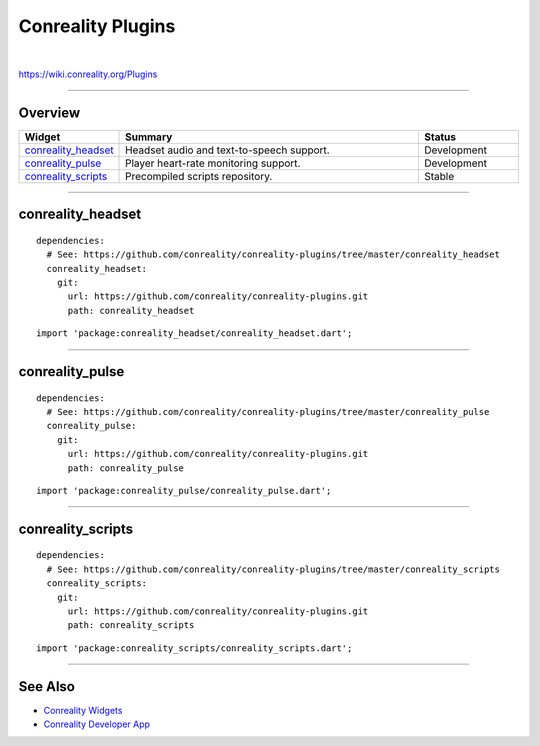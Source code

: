 ******************
Conreality Plugins
******************

.. image:: https://img.shields.io/badge/license-Public%20Domain-blue.svg
   :alt: Project license
   :target: https://unlicense.org

.. image:: https://img.shields.io/travis/conreality/conreality-plugins/master.svg
   :alt: Travis CI build status
   :target: https://travis-ci.org/conreality/conreality-plugins

|

https://wiki.conreality.org/Plugins

----

Overview
========

.. list-table::
   :widths: 20 60 20
   :header-rows: 1

   * - Widget
     - Summary
     - Status

   * - `conreality_headset <#conreality_headset>`__
     - Headset audio and text-to-speech support.
     - Development

   * - `conreality_pulse <#conreality_pulse>`__
     - Player heart-rate monitoring support.
     - Development

   * - `conreality_scripts <#conreality_scripts>`__
     - Precompiled scripts repository.
     - Stable

----

conreality_headset
==================

::

   dependencies:
     # See: https://github.com/conreality/conreality-plugins/tree/master/conreality_headset
     conreality_headset:
       git:
         url: https://github.com/conreality/conreality-plugins.git
         path: conreality_headset

::

   import 'package:conreality_headset/conreality_headset.dart';

----

conreality_pulse
================

::

   dependencies:
     # See: https://github.com/conreality/conreality-plugins/tree/master/conreality_pulse
     conreality_pulse:
       git:
         url: https://github.com/conreality/conreality-plugins.git
         path: conreality_pulse

::

   import 'package:conreality_pulse/conreality_pulse.dart';

----

conreality_scripts
==================

::

   dependencies:
     # See: https://github.com/conreality/conreality-plugins/tree/master/conreality_scripts
     conreality_scripts:
       git:
         url: https://github.com/conreality/conreality-plugins.git
         path: conreality_scripts

::

   import 'package:conreality_scripts/conreality_scripts.dart';

----

See Also
========

- `Conreality Widgets
  <https://github.com/conreality/conreality-widgets>`__

- `Conreality Developer App
  <https://github.com/conreality/conreality-developer>`__

